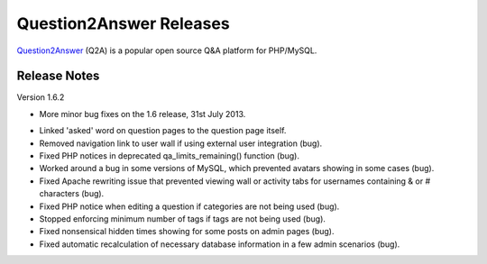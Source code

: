 =========================
Question2Answer Releases
=========================
Question2Answer_ (Q2A) is a popular open source Q&A platform for PHP/MySQL.

--------------
Release Notes
--------------
Version 1.6.2

- More minor bug fixes on the 1.6 release, 31st July 2013.

\

- Linked 'asked' word on question pages to the question page itself.
- Removed navigation link to user wall if using external user integration (bug).
- Fixed PHP notices in deprecated qa_limits_remaining() function (bug).
- Worked around a bug in some versions of MySQL, which prevented avatars showing in some cases (bug).
- Fixed Apache rewriting issue that prevented viewing wall or activity tabs for usernames containing & or # characters (bug).
- Fixed PHP notice when editing a question if categories are not being used (bug).
- Stopped enforcing minimum number of tags if tags are not being used (bug).
- Fixed nonsensical hidden times showing for some posts on admin pages (bug).
- Fixed automatic recalculation of necessary database information in a few admin scenarios (bug).



.. _Question2Answer: http://www.question2answer.org/